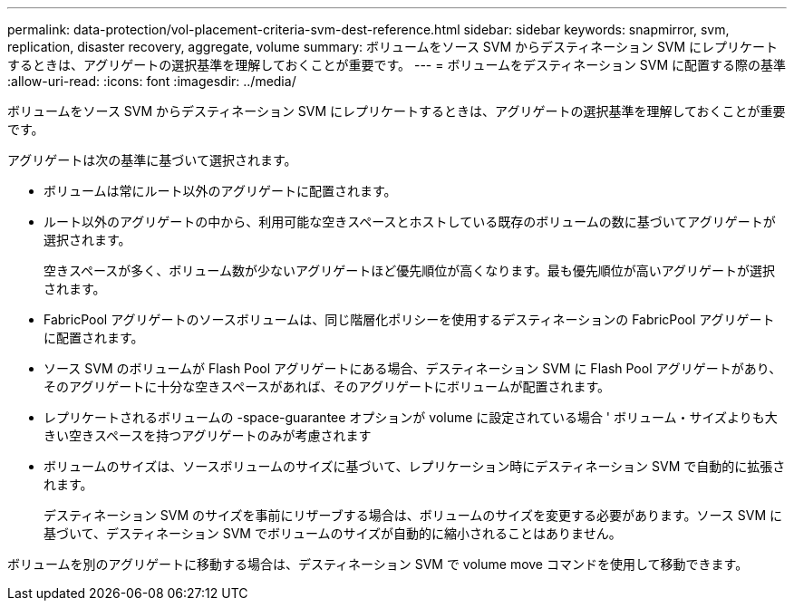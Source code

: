 ---
permalink: data-protection/vol-placement-criteria-svm-dest-reference.html 
sidebar: sidebar 
keywords: snapmirror, svm, replication, disaster recovery, aggregate, volume 
summary: ボリュームをソース SVM からデスティネーション SVM にレプリケートするときは、アグリゲートの選択基準を理解しておくことが重要です。 
---
= ボリュームをデスティネーション SVM に配置する際の基準
:allow-uri-read: 
:icons: font
:imagesdir: ../media/


[role="lead"]
ボリュームをソース SVM からデスティネーション SVM にレプリケートするときは、アグリゲートの選択基準を理解しておくことが重要です。

アグリゲートは次の基準に基づいて選択されます。

* ボリュームは常にルート以外のアグリゲートに配置されます。
* ルート以外のアグリゲートの中から、利用可能な空きスペースとホストしている既存のボリュームの数に基づいてアグリゲートが選択されます。
+
空きスペースが多く、ボリューム数が少ないアグリゲートほど優先順位が高くなります。最も優先順位が高いアグリゲートが選択されます。

* FabricPool アグリゲートのソースボリュームは、同じ階層化ポリシーを使用するデスティネーションの FabricPool アグリゲートに配置されます。
* ソース SVM のボリュームが Flash Pool アグリゲートにある場合、デスティネーション SVM に Flash Pool アグリゲートがあり、そのアグリゲートに十分な空きスペースがあれば、そのアグリゲートにボリュームが配置されます。
* レプリケートされるボリュームの -space-guarantee オプションが volume に設定されている場合 ' ボリューム・サイズよりも大きい空きスペースを持つアグリゲートのみが考慮されます
* ボリュームのサイズは、ソースボリュームのサイズに基づいて、レプリケーション時にデスティネーション SVM で自動的に拡張されます。
+
デスティネーション SVM のサイズを事前にリザーブする場合は、ボリュームのサイズを変更する必要があります。ソース SVM に基づいて、デスティネーション SVM でボリュームのサイズが自動的に縮小されることはありません。



ボリュームを別のアグリゲートに移動する場合は、デスティネーション SVM で volume move コマンドを使用して移動できます。
